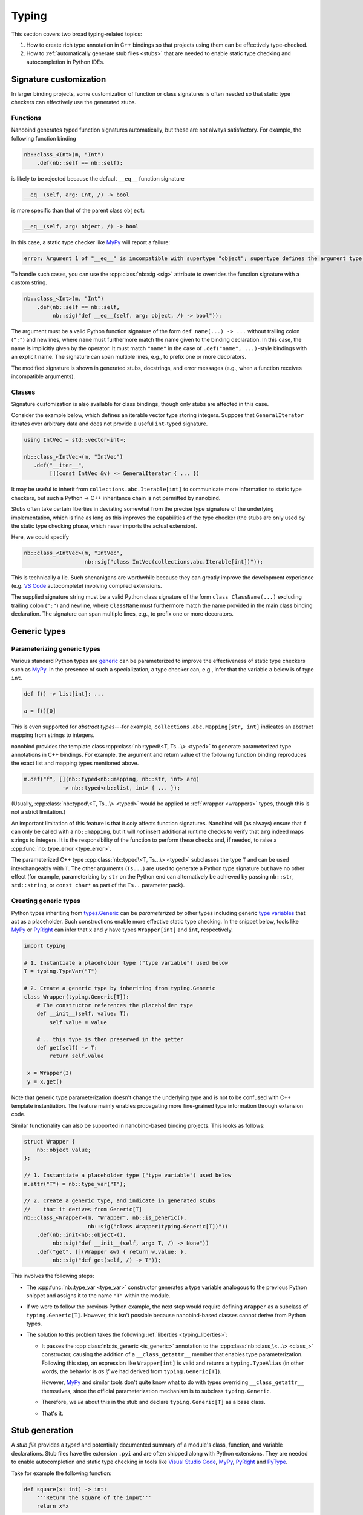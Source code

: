 .. cpp:namespace:: nanobind

.. _typing:

Typing
======

This section covers two broad typing-related topics:

1. How to create rich type annotation in C++ bindings so that projects
   using them can be effectively type-checked.

2. How to :ref:`automatically generate stub files <stubs>` that are needed to
   enable static type checking and autocompletion in Python IDEs.

Signature customization
-----------------------

In larger binding projects, some customization of function or class signatures
is often needed so that static type checkers can effectively use the generated
stubs.

.. _typing_signature_functions:

Functions
^^^^^^^^^

Nanobind generates typed function signatures automatically, but these are not
always satisfactory. For example, the following function binding

.. code-block:: cpp

   nb::class_<Int>(m, "Int")
       .def(nb::self == nb::self);

is likely to be rejected because the default ``__eq__`` function signature

.. code-block:: text

   __eq__(self, arg: Int, /) -> bool

is more specific than that of the parent class ``object``:

.. code-block:: text

   __eq__(self, arg: object, /) -> bool

In this case, a static type checker like `MyPy
<https://github.com/python/mypy>`__ will report a failure:

.. code-block:: text

    error: Argument 1 of "__eq__" is incompatible with supertype "object"; supertype defines the argument type as "object"  [override]

To handle such cases, you can use the :cpp:class:`nb::sig <sig>`
attribute to overrides the function signature with a custom string.

.. code-block:: cpp

   nb::class_<Int>(m, "Int")
       .def(nb::self == nb::self,
            nb::sig("def __eq__(self, arg: object, /) -> bool"));

The argument must be a valid Python function signature of the form ``def
name(...) -> ...`` without trailing colon (``":"``) and newlines, where
``name`` must furthermore match the name given to the binding declaration. In
this case, the name is implicitly given by the operator. It must match
``"name"`` in the case of ``.def("name", ...)``-style bindings with an explicit
name. The signature can span multiple lines, e.g., to prefix one or more
decorators.

The modified signature is shown in generated stubs, docstrings, and error
messages (e.g., when a function receives incompatible arguments).

.. _typing_signature_classes:

Classes
^^^^^^^

Signature customization is also available for class bindings, though only
stubs are affected in this case.

Consider the example below, which defines an iterable vector type storing
integers. Suppose that ``GeneralIterator`` iterates over arbitrary data and
does not provide a useful ``int``-typed signature.

.. code-block:: cpp

   using IntVec = std::vector<int>;

   nb::class_<IntVec>(m, "IntVec")
      .def("__iter__",
           [](const IntVec &v) -> GeneralIterator { ... })

It may be useful to inherit from ``collections.abc.Iterable[int]`` to
communicate more information to static type checkers, but such a Python → C++
inheritance chain is not permitted by nanobind.

.. _typing_liberties:

Stubs often take certain liberties in deviating somewhat from the precise type
signature of the underlying implementation, which is fine as long as this
improves the capabilities of the type checker (the stubs are only used by the
static type checking phase, which never imports the actual extension).

Here, we could specify

.. code-block:: cpp

   nb::class_<IntVec>(m, "IntVec",
                      nb::sig("class IntVec(collections.abc.Iterable[int])"));

This is technically a lie. Such shenanigans are worthwhile because they can
greatly improve the development experience (e.g. `VS Code
<https://code.visualstudio.com>`__ autocomplete) involving compiled extensions.

The supplied signature string must be a valid Python class signature of the
form ``class ClassName(...)`` excluding trailing colon (``":"``) and newline,
where ``ClassName`` must furthermore match the name provided in the main class
binding declaration.
The signature can span multiple lines, e.g., to prefix one or more decorators.

Generic types
-------------

.. _typing_generics_parameterizing:

Parameterizing generic types
^^^^^^^^^^^^^^^^^^^^^^^^^^^^

Various standard Python types are `generic
<https://typing.readthedocs.io/en/latest/spec/generics.html>`__ can be
parameterized to improve the effectiveness of static type checkers such as
`MyPy <https://github.com/python/mypy>`__. In the presence of such a
specialization, a type checker can, e.g., infer that the variable ``a`` below
is of type ``int``.

.. code-block:: python

   def f() -> list[int]: ...

   a = f()[0]

This is even supported for *abstract types*---for example,
``collections.abc.Mapping[str, int]`` indicates an abstract mapping from
strings to integers.

nanobind provides the template class :cpp:class:`nb::typed\<T, Ts...\> <typed>`
to generate parameterized type annotations in C++ bindings. For example, the
argument and return value of the following function binding reproduces the
exact list and mapping types mentioned above.

.. code-block:: cpp

   m.def("f", [](nb::typed<nb::mapping, nb::str, int> arg)
               -> nb::typed<nb::list, int> { ... });

(Usually, :cpp:class:`nb::typed\<T, Ts...\> <typed>` would be applied to
:ref:`wrapper <wrappers>` types, though this is not a strict limitation.)

An important limitation of this feature is that it *only* affects function
signatures. Nanobind will (as always) ensure that ``f`` can only be called with
a ``nb::mapping``, but it will *not* insert additional runtime checks to verify that
``arg`` indeed maps strings to integers. It is the responsibility of the
function to perform these checks and, if needed, to raise a
:cpp:func:`nb::type_error <type_error>`.

The parameterized C++ type :cpp:class:`nb::typed\<T, Ts...\> <typed>`
subclasses the type ``T`` and can be used interchangeably with ``T``. The other
arguments (``Ts...``) are used to generate a Python type signature but have no
other effect (for example, parameterizing by ``str`` on the Python end can
alternatively be achieved by passing ``nb::str``, ``std::string``, or ``const
char*`` as part of the ``Ts..`` parameter pack).

.. _typing_generics_creating:

Creating generic types
^^^^^^^^^^^^^^^^^^^^^^

Python types inheriting from `types.Generic
<https://docs.python.org/3/library/typing.html#typing.Generic>`__ can be
*parameterized* by other types including generic `type variables
<https://docs.python.org/3/library/typing.html#typing.TypeVar>`__ that act as a
placeholder. Such constructions enable more effective static type checking. In
the snippet below, tools like `MyPy <https://github.com/python/mypy>`__ or
`PyRight <https://github.com/microsoft/pyright>`__ can infer that ``x`` and
``y`` have types ``Wrapper[int]`` and ``int``, respectively.

.. code-block:: python

   import typing

   # 1. Instantiate a placeholder type ("type variable") used below
   T = typing.TypeVar("T")

   # 2. Create a generic type by inheriting from typing.Generic
   class Wrapper(typing.Generic[T]):
       # The constructor references the placeholder type
       def __init__(self, value: T):
           self.value = value

       # .. this type is then preserved in the getter
       def get(self) -> T:
           return self.value

    x = Wrapper(3)
    y = x.get()

Note that generic type parameterization doesn't change the underlying type and is not to
be confused with C++ template instantiation. The feature mainly enables
propagating more fine-grained type information through extension code.

Similar functionality can also be supported in nanobind-based binding projects.
This looks as follows:

.. code-block:: cpp

   struct Wrapper {
       nb::object value;
   };

   // 1. Instantiate a placeholder type ("type variable") used below
   m.attr("T") = nb::type_var("T");

   // 2. Create a generic type, and indicate in generated stubs
   //    that it derives from Generic[T]
   nb::class_<Wrapper>(m, "Wrapper", nb::is_generic(),
                       nb::sig("class Wrapper(typing.Generic[T])"))
       .def(nb::init<nb::object>(),
            nb::sig("def __init__(self, arg: T, /) -> None"))
       .def("get", [](Wrapper &w) { return w.value; },
            nb::sig("def get(self, /) -> T"));

This involves the following steps:

- The :cpp:func:`nb::type_var <type_var>` constructor generates a type variable
  analogous to the previous Python snippet and assigns it to the name ``"T"``
  within the module.

- If we were to follow the previous Python example, the next step would require
  defining ``Wrapper`` as a subclass of ``typing.Generic[T]``. However, this
  isn't possible because nanobind-based classes cannot derive from Python
  types.

- The solution to this problem takes the following :ref:`liberties
  <typing_liberties>`:

  - It passes the :cpp:class:`nb::is_generic <is_generic>` annotation to the
    :cpp:class:`nb::class_\<...\> <class_>` constructor, causing the addition
    of a ``__class_getattr__`` member that enables type parameterization.
    Following this step, an expression like ``Wrapper[int]`` is valid and
    returns a ``typing.TypeAlias`` (in other words, the behavior is *as if* we
    had derived from ``typing.Generic[T]``).

    However, `MyPy <https://github.com/python/mypy>`__ and similar tools don't
    quite know what to do with types overriding ``__class_getattr__``
    themselves, since the official parameterization mechanism is to subclass
    ``typing.Generic``.

  - Therefore, we *lie* about this in the stub and declare
    ``typing.Generic[T]`` as a base class.

  - That's it.

.. _stubs:

Stub generation
---------------

A *stub file* provides a *typed* and potentially documented summary of a
module's class, function, and variable declarations. Stub files have the
extension ``.pyi`` and are often shipped along with Python extensions. They
are needed to enable autocompletion and static type checking in tools like
`Visual Studio Code <https://code.visualstudio.com>`__, `MyPy
<https://github.com/python/mypy>`__, `PyRight
<https://github.com/microsoft/pyright>`__ and `PyType
<https://github.com/google/pytype>`__.

Take for example the following function:

.. code-block:: python

   def square(x: int) -> int:
       '''Return the square of the input'''
       return x*x

The associated default stub removes the body, while retaining the docstring:

.. code-block:: python

   def square(x: int) -> int:
       '''Return the square of the input'''

An undocumented stub replaces the entire body with the Python ellipsis object
(``...``).

.. code-block:: python

   def square(x: int) -> int: ...

Complex default arguments are often also abbreviated with ``...`` to improve
the readability of signatures. You can read more about stub files in the
`typing documentation
<https://typing.readthedocs.io/en/latest/source/stubs.html>`__ and the `MyPy
documentation <https://mypy.readthedocs.io/en/stable/stubs.html>`__.

nanobind's ``stubgen`` tool automates the process of stub generation to turn
modules containing a mixture of ordinary Python code and C++ bindings into an
associated ``.pyi`` file.

The main challenge here is that C++ bindings are unlike ordinary Python
objects, which causes standard mechanisms to extract their signature to fail.
Existing tools like MyPy's `stubgen
<https://mypy.readthedocs.io/en/stable/stubgen.html>`__ and `pybind11-stubgen
<https://github.com/sizmailov/pybind11-stubgen>`__ must therefore parse
docstrings to infer function signatures, which is brittle and does not always
produce high-quality output.

nanobind functions expose a ``__nb_signature__`` property, which provides
structured information about typed function signatures, overload chains, and
default arguments. nanobind's ``stubgen`` leverages this information to
reliably generate high-quality stubs that are usable by static type checkers.

There are three ways to interface with the stub generator described in
the following subsections.

CMake interface
^^^^^^^^^^^^^^^

nanobind's CMake interface provides the :cmake:command:`nanobind_add_stub`
command for stub generation at build or install time. It generates a single
stub at a time--more complex cases involving large numbers of stubs are easily
handled using standard CMake constructs (e.g. a ``foreach()`` loop).

The command requires a target name (e.g., ``my_ext_stub``) that must be unique
but has no other significance. Once all dependencies (``DEPENDS`` parameter)
are met, it will invoke ``stubgen`` to turn a single module (``MODULE``
parameter) into a stub file (``OUTPUT`` parameter).

For this to work, the module must be importable. ``stubgen`` will add all paths
specified as part of the ``PYTHON_PATH`` parameter and then execute ``import
my_ext``, raising an error if this fails.

.. code-block:: cmake

   nanobind_add_stub(
     my_ext_stub
     MODULE my_ext
     OUTPUT my_ext.pyi
     PYTHON_PATH $<TARGET_FILE_DIR:my_ext>
     DEPENDS my_ext
   )

Typed extensions normally identify themselves via the presence of an empty file
named ``py.typed`` in each module directory. :cmake:command:`nanobind_add_stub`
can optionally generate this file as well.

.. code-block:: cmake

   nanobind_add_stub(
     ...
     MARKER_FILE py.typed
     ...
   )

CMake tracks the generated outputs in its dependency graph. The combination of
compiled extension module, stub, and marker file can subsequently be installed
by subsequent ``install()`` directives.

.. code-block:: cmake

  install(TARGETS my_ext DESTINATION ".")
  install(FILES py.typed my_ext.pyi DESTINATION ".")

In certain situations, it may be tricky to import an extension that is built
but not yet installed to its final destination. To handle such cases, specify
the ``INSTALL_TIME`` parameter to :cmake:command:`nanobind_add_stub` to delay
stub generation to the installation phase.

.. code-block:: cmake

    install(TARGETS my_ext DESTINATION ".")

    nanobind_add_stub(
      my_ext_stub
      INSTALL_TIME
      MODULE my_ext
      OUTPUT my_ext.pyi
      PYTHON_PATH "."
    )

This requires several changes:

1. ``PYTHON_PATH`` must be adjusted so that it references a location relative
   to ``CMAKE_INSTALL_PREFIX`` from which the installed module is importable.

2. The :cmake:command:`nanobind_add_stub` command should be preceded by
   ``install(TARGETS my_ext)`` and ``install(FILES`` commands that place all
   data (compiled extension files, plain Python code, etc.) needed to bring the
   module into an importable state.

   Place all relevant ``install()`` directives within the same
   ``CMakeLists.txt`` file to ensure that these steps are executed
   sequentially.

3. Dependencies (``DEPENDS``) no longer need to be listed. These are build-time
   constraints that do not apply in the installation phase.

4. The output file path (``OUTPUT``) is relative to ``CMAKE_INSTALL_PREFIX``
   and may need adjustments as well.

The :cmake:command:`nanobind_add_stub` command has a few other options, please
refer to its documentation for details.

Command line interface
^^^^^^^^^^^^^^^^^^^^^^

Alternatively, you can invoke ``stubgen`` on the command line. The nanobind
package must be installed for this to work, e.g., via ``pip install nanobind``.
The command line interface is also able to generate multiple stubs at once
(simply specify ``-m MODULE`` several times).

.. code-block:: bash

   $ python -m nanobind.stubgen -m my_ext -M py.typed
   Module "my_ext" ..
     - importing ..
     - analyzing ..
     - writing stub "my_ext.pyi" ..
     - writing marker file "py.typed" ..

Unless an output file (``-o``) or output directory (``-O``) is specified, this
places the ``.pyi`` files directly into the module. Existing stubs are
overwritten without warning.

The program has the following command line options:

.. code-block:: text

   usage: python -m nanobind.stubgen [-h] [-o FILE] [-O PATH] [-i PATH] [-m MODULE]
                                     [-M FILE] [-P] [-D] [-q]

   Generate stubs for nanobind-based extensions.

   options:
     -h, --help                   show this help message and exit
     -o FILE, --output-file FILE  write generated stubs to the specified file
     -O PATH, --output-dir PATH   write generated stubs to the specified directory
     -i PATH, --import PATH       add the directory to the Python import path (can
                                  specify multiple times)
     -m MODULE, --module MODULE   generate a stub for the specified module (can
                                  specify multiple times)
     -M FILE, --marker FILE       generate a marker file (usually named 'py.typed')
     -P, --include-private        include private members (with single leading or
                                  trailing underscore)
     -D, --exclude-docstrings     exclude docstrings from the generated stub
     -q, --quiet                  do not generate any output in the absence of failures


Python interface
^^^^^^^^^^^^^^^^

Finally, you can import ``stubgen`` into your own Python programs and use it to
programmatically generate stubs with a finer degree of control.

To do so, construct an instance of the ``StubGen`` class and repeatedly call
``.put()`` to register modules or contents within the modules (specific
methods, classes, etc.). Afterwards, the ``.get()`` method returns a string
containing the stub declarations.


.. code-block:: python

   from nanobind.stubgen import StubGen
   import my_module

   sg = StubGen()
   sg.put(my_module)
   print(sg.get())

Note that for now, the ``nanobind.stubgen.StubGen`` API is considered
experimental and not subject to the semantic versioning policy used by the
nanobind project.
